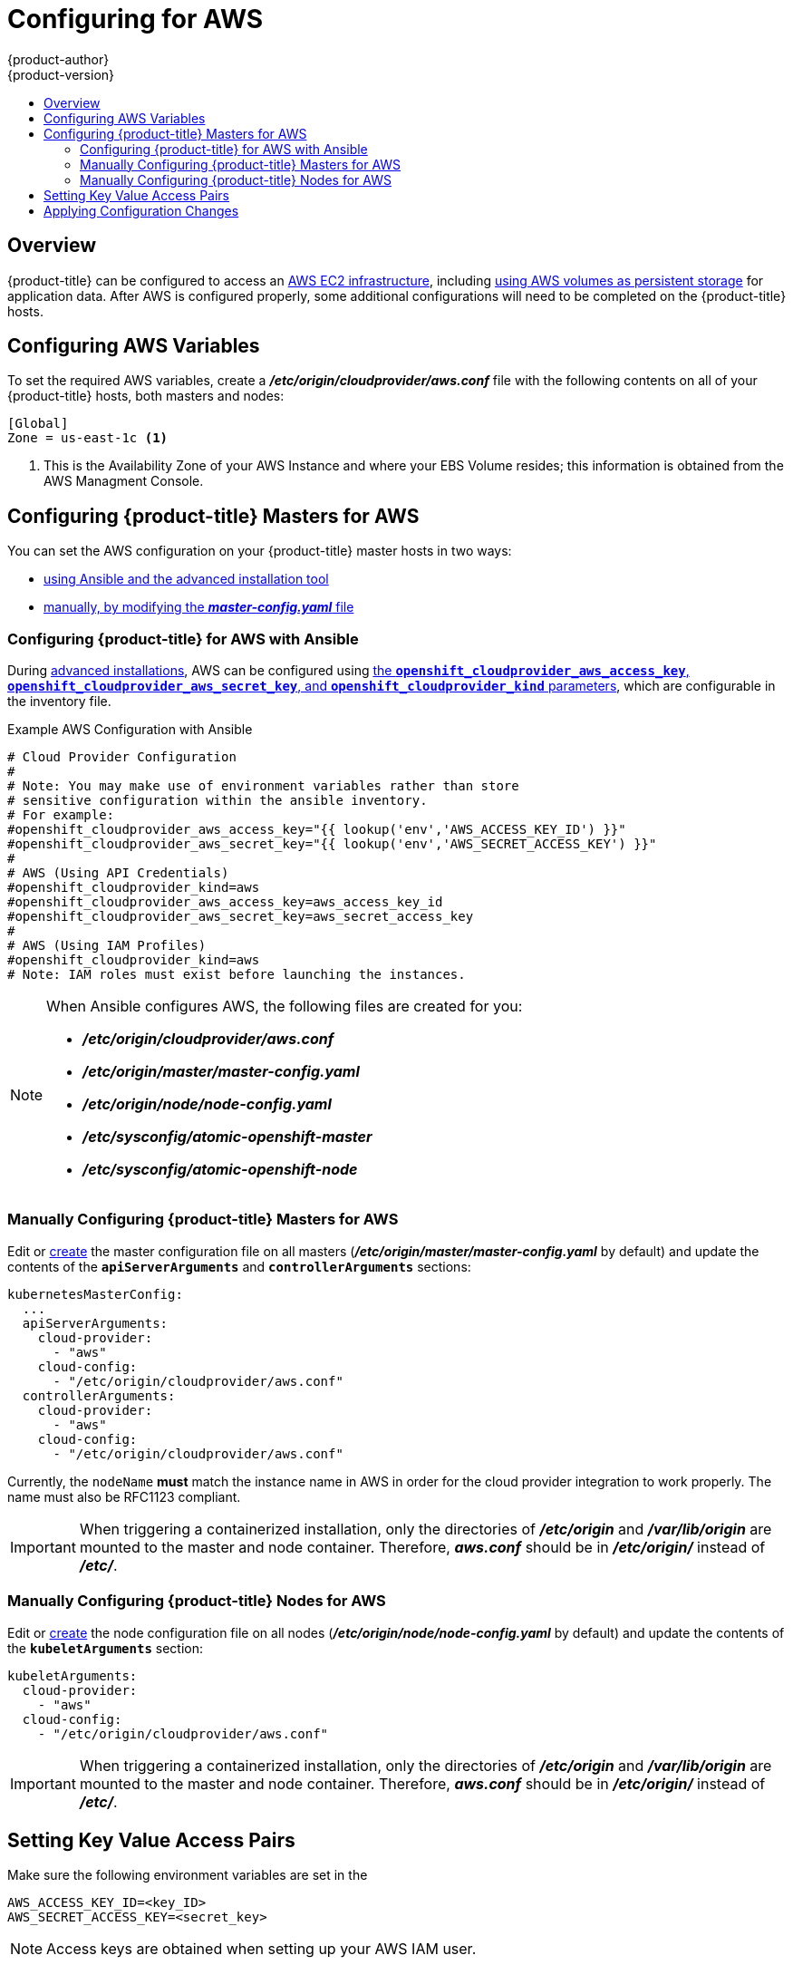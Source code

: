[[install-config-configuring-aws]]
= Configuring for AWS
{product-author}
{product-version}
:data-uri:
:icons:
:experimental:
:toc: macro
:toc-title:

toc::[]

== Overview
{product-title} can be configured to access an
link:https://docs.aws.amazon.com/AWSEC2/latest/UserGuide/concepts.html[AWS EC2 infrastructure], including
xref:../install_config/persistent_storage/persistent_storage_aws.adoc#install-config-persistent-storage-persistent-storage-aws[using AWS
volumes as persistent storage] for application data. After AWS is configured
properly, some additional configurations will need to be completed on the
{product-title} hosts.

[[configuring-aws-variables]]
== Configuring AWS Variables

To set the required AWS variables, create a *_/etc/origin/cloudprovider/aws.conf_* file with the
following contents on all of your {product-title} hosts, both masters and nodes:


----
[Global]
Zone = us-east-1c <1>
----
<1> This is the Availability Zone of your AWS Instance and where your EBS Volume
resides; this information is obtained from the AWS Managment Console.


[[aws-configuring-masters]]
== Configuring {product-title} Masters for AWS

You can set the AWS configuration on your {product-title} master hosts in two ways:

- xref:aws-configuring-masters-ansible[using Ansible and the advanced installation tool]
- xref:aws-configuring-masters-manually[manually, by modifying the *_master-config.yaml_* file]

[[aws-configuring-masters-ansible]]
=== Configuring {product-title} for AWS with Ansible

During
xref:../install_config/install/advanced_install.adoc#install-config-install-advanced-install[advanced installations],
AWS can be configured using
xref:../install_config/install/advanced_install.adoc#advanced-install-configuring-global-proxy[the `*openshift_cloudprovider_aws_access_key*`, `*openshift_cloudprovider_aws_secret_key*`, and `*openshift_cloudprovider_kind*` parameters], which are configurable in the inventory file.

.Example AWS Configuration with Ansible

----
# Cloud Provider Configuration
#
# Note: You may make use of environment variables rather than store
# sensitive configuration within the ansible inventory.
# For example:
#openshift_cloudprovider_aws_access_key="{{ lookup('env','AWS_ACCESS_KEY_ID') }}"
#openshift_cloudprovider_aws_secret_key="{{ lookup('env','AWS_SECRET_ACCESS_KEY') }}"
#
# AWS (Using API Credentials)
#openshift_cloudprovider_kind=aws
#openshift_cloudprovider_aws_access_key=aws_access_key_id
#openshift_cloudprovider_aws_secret_key=aws_secret_access_key
#
# AWS (Using IAM Profiles)
#openshift_cloudprovider_kind=aws
# Note: IAM roles must exist before launching the instances.
----

[NOTE]
====
When Ansible configures AWS, the following files are created for you:

- *_/etc/origin/cloudprovider/aws.conf_*
- *_/etc/origin/master/master-config.yaml_*
- *_/etc/origin/node/node-config.yaml_*
- *_/etc/sysconfig/atomic-openshift-master_*
- *_/etc/sysconfig/atomic-openshift-node_*
====

[[aws-configuring-masters-manually]]
=== Manually Configuring {product-title} Masters for AWS

Edit or
xref:../install_config/master_node_configuration.adoc#creating-new-configuration-files[create]
the master configuration file on all masters
(*_/etc/origin/master/master-config.yaml_* by default) and update the contents
of the `*apiServerArguments*` and `*controllerArguments*` sections:

[source,yaml]
----
kubernetesMasterConfig:
  ...
  apiServerArguments:
    cloud-provider:
      - "aws"
    cloud-config:
      - "/etc/origin/cloudprovider/aws.conf"
  controllerArguments:
    cloud-provider:
      - "aws"
    cloud-config:
      - "/etc/origin/cloudprovider/aws.conf"
----

Currently, the `nodeName` *must* match the instance name in AWS in order
for the cloud provider integration to work properly.  The name must also be
RFC1123 compliant.

[IMPORTANT]
====
When triggering a containerized installation, only the directories of
*_/etc/origin_* and *_/var/lib/origin_* are mounted to the master and node
container. Therefore, *_aws.conf_* should be in *_/etc/origin/_* instead of
*_/etc/_*.
====

[[aws-configuring-nodes]]
=== Manually Configuring {product-title} Nodes for AWS

Edit or
xref:../install_config/master_node_configuration.adoc#creating-new-configuration-files[create]
the node configuration file on all nodes (*_/etc/origin/node/node-config.yaml_*
by default) and update the contents of the `*kubeletArguments*` section:

[source,yaml]
----
kubeletArguments:
  cloud-provider:
    - "aws"
  cloud-config:
    - "/etc/origin/cloudprovider/aws.conf"
----

[IMPORTANT]
====
When triggering a containerized installation, only the directories of
*_/etc/origin_* and *_/var/lib/origin_* are mounted to the master and node
container. Therefore, *_aws.conf_* should be in *_/etc/origin/_* instead of
*_/etc/_*.
====

[[aws-setting-key-value-access-pairs]]
== Setting Key Value Access Pairs

Make sure the following environment variables are set in the
ifdef::openshift-enterprise[]
*_/etc/sysconfig/atomic-openshift-master_* file on masters and the
*_/etc/sysconfig/atomic-openshift-node_* file on nodes:
endif::[]
ifdef::openshift-origin[]
*_/etc/sysconfig/origin-master_* file on masters and the
*_/etc/sysconfig/origin-node_* file on nodes:
endif::[]

----
AWS_ACCESS_KEY_ID=<key_ID>
AWS_SECRET_ACCESS_KEY=<secret_key>
----

[NOTE]
====
Access keys are obtained when setting up your AWS IAM user.
====

[[aws-applying-configuration-changes]]
== Applying Configuration Changes

Start or restart {product-title} services on all master and node hosts to apply your
configuration changes:

ifdef::openshift-enterprise[]
----
$ systemctl restart atomic-openshift-master
$ systemctl restart atomic-openshift-node
----
endif::[]
ifdef::openshift-origin[]
----
$ systemctl restart origin-master
$ systemctl restart origin-node
----
endif::[]

Switching from not using a cloud provider to using a cloud provider produces an
error message. Adding the cloud provider tries to delete the node because the
node switches from using the *hostname* as the `*externalID*` (which would have
been the case when no cloud provider was being used) to using the AWS
`*instance-id*` (which is what the AWS cloud provider specifies). To resolve
this issue:

.  Log in to the CLI as a cluster administrator.
. Check and backup existing node labels:
+
[source, bash]
----
$ oc describe node <node_name> | grep -Poz '(?s)Labels.*\n.*(?=Taints)'
----
.  Delete the nodes:
+
[source, bash]
----
$ oc delete node <node_name>
----
.  On each node host, restart the {product-title} service.
+
ifdef::openshift-enterprise[]
----
$ systemctl restart atomic-openshift-node
----
endif::[]
ifdef::openshift-origin[]
----
$ systemctl restart origin-node
----
endif::[]
.  Add back any xref:../admin_guide/manage_nodes.adoc#updating-labels-on-nodes[labels on each node] that you previously had.
